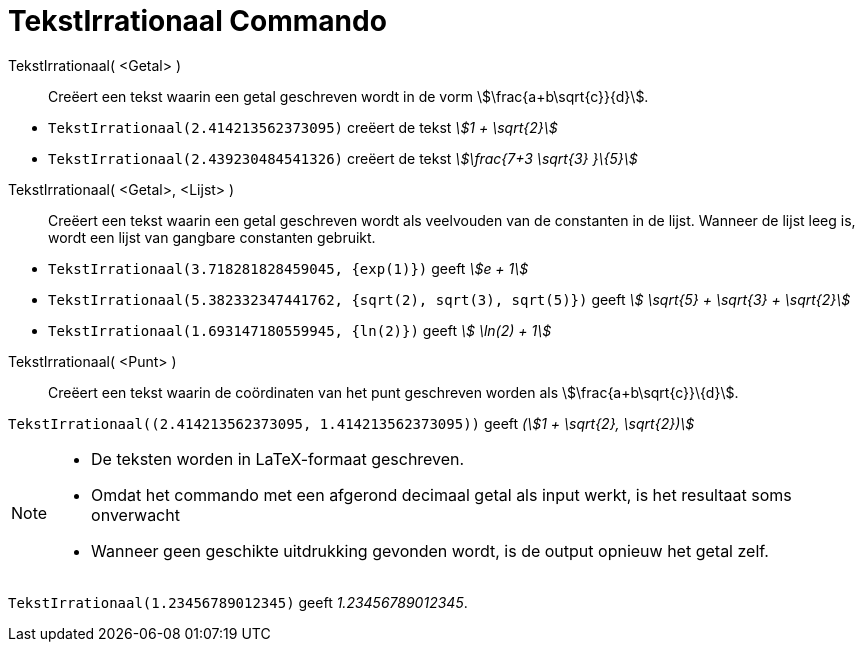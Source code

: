 = TekstIrrationaal Commando
:page-en: commands/SurdText
ifdef::env-github[:imagesdir: /nl/modules/ROOT/assets/images]

TekstIrrationaal( <Getal> )::
  Creëert een tekst waarin een getal geschreven wordt in de vorm stem:[\frac{a+b\sqrt{c}}{d}].

[EXAMPLE]
====

* `++TekstIrrationaal(2.414213562373095)++` creëert de tekst _stem:[1 + \sqrt{2}]_
* `++TekstIrrationaal(2.439230484541326)++` creëert de tekst _stem:[\frac{7+3 \sqrt{3} }\{5}]_

====

TekstIrrationaal( <Getal>, <Lijst> )::
  Creëert een tekst waarin een getal geschreven wordt als veelvouden van de constanten in de lijst. Wanneer de lijst
  leeg is, wordt een lijst van gangbare constanten gebruikt.

[EXAMPLE]
====

* `++TekstIrrationaal(3.718281828459045, {exp(1)})++` geeft _stem:[e + 1]_
* `++TekstIrrationaal(5.382332347441762, {sqrt(2), sqrt(3), sqrt(5)})++` geeft _stem:[ \sqrt{5} + \sqrt{3} +
\sqrt{2}]_
* `++TekstIrrationaal(1.693147180559945, {ln(2)})++` geeft _stem:[ \ln(2) + 1]_

====

TekstIrrationaal( <Punt> )::
  Creëert een tekst waarin de coördinaten van het punt geschreven worden als stem:[\frac{a+b\sqrt{c}}\{d}].

[EXAMPLE]
====

`++TekstIrrationaal((2.414213562373095, 1.414213562373095))++` geeft _(stem:[1 + \sqrt{2}, \sqrt{2})]_

====

[NOTE]
====

* De teksten worden in LaTeX-formaat geschreven.
* Omdat het commando met een afgerond decimaal getal als input werkt, is het resultaat soms onverwacht
* Wanneer geen geschikte uitdrukking gevonden wordt, is de output opnieuw het getal zelf.

[EXAMPLE]
====

`++TekstIrrationaal(1.23456789012345)++` geeft _1.23456789012345_.

====

====
